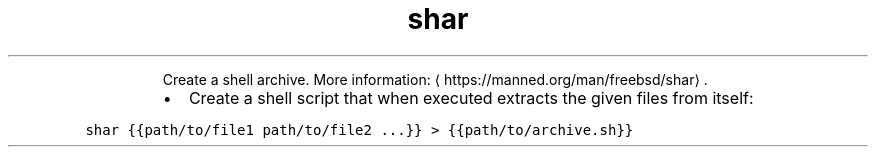 .TH shar
.PP
.RS
Create a shell archive.
More information: \[la]https://manned.org/man/freebsd/shar\[ra]\&.
.RE
.RS
.IP \(bu 2
Create a shell script that when executed extracts the given files from itself:
.RE
.PP
\fB\fCshar {{path/to/file1 path/to/file2 ...}} > {{path/to/archive.sh}}\fR
